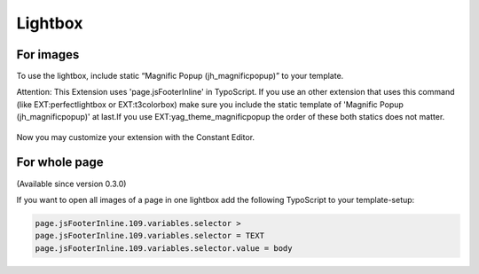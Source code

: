 .. ==================================================
.. FOR YOUR INFORMATION
.. --------------------------------------------------
.. -*- coding: utf-8 -*- with BOM.

.. ==================================================
.. DEFINE SOME TEXTROLES
.. --------------------------------------------------
.. role::   underline
.. role::   typoscript(code)
.. role::   ts(typoscript)
   :class:  typoscript
.. role::   php(code)
.. highlight:: guess


Lightbox
^^^^^^^^

For images
""""""""""

To use the lightbox, include static “Magnific Popup
(jh\_magnificpopup)” to your template.

Attention: This Extension uses 'page.jsFooterInline' in TypoScript. If
you use an other extension that uses this command (like
EXT:perfectlightbox or EXT:t3colorbox) make sure you include the
static template of 'Magnific Popup (jh\_magnificpopup)' at last.If you
use EXT:yag\_theme\_magnificpopup the order of these both statics does
not matter.

.. figure:: ../../Images/Administration-LightboxForImages.png

Now you may customize your extension with the Constant Editor.


For whole page
""""""""""""""

(Available since version 0.3.0)

If you want to open all images of a page in one lightbox add the following TypoScript to your template-setup:


.. code-block:: typoscript

	page.jsFooterInline.109.variables.selector >
	page.jsFooterInline.109.variables.selector = TEXT
	page.jsFooterInline.109.variables.selector.value = body
